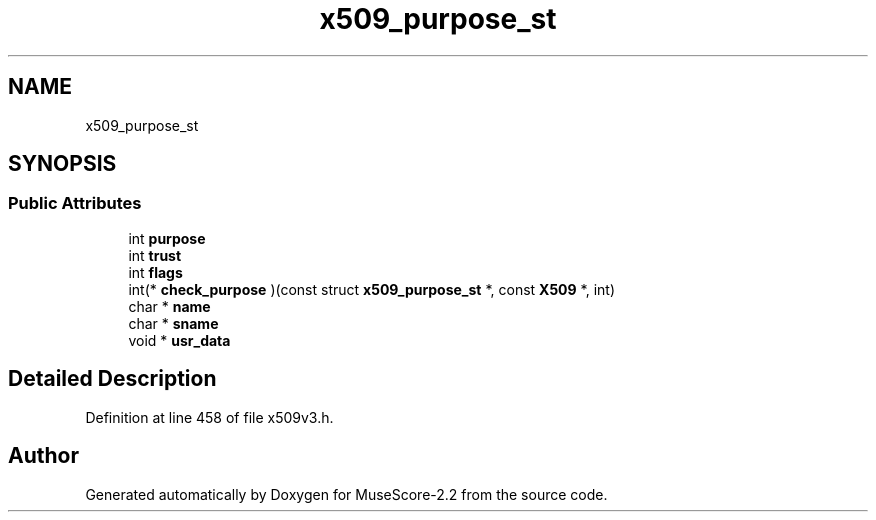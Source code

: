 .TH "x509_purpose_st" 3 "Mon Jun 5 2017" "MuseScore-2.2" \" -*- nroff -*-
.ad l
.nh
.SH NAME
x509_purpose_st
.SH SYNOPSIS
.br
.PP
.SS "Public Attributes"

.in +1c
.ti -1c
.RI "int \fBpurpose\fP"
.br
.ti -1c
.RI "int \fBtrust\fP"
.br
.ti -1c
.RI "int \fBflags\fP"
.br
.ti -1c
.RI "int(* \fBcheck_purpose\fP )(const struct \fBx509_purpose_st\fP *, const \fBX509\fP *, int)"
.br
.ti -1c
.RI "char * \fBname\fP"
.br
.ti -1c
.RI "char * \fBsname\fP"
.br
.ti -1c
.RI "void * \fBusr_data\fP"
.br
.in -1c
.SH "Detailed Description"
.PP 
Definition at line 458 of file x509v3\&.h\&.

.SH "Author"
.PP 
Generated automatically by Doxygen for MuseScore-2\&.2 from the source code\&.
